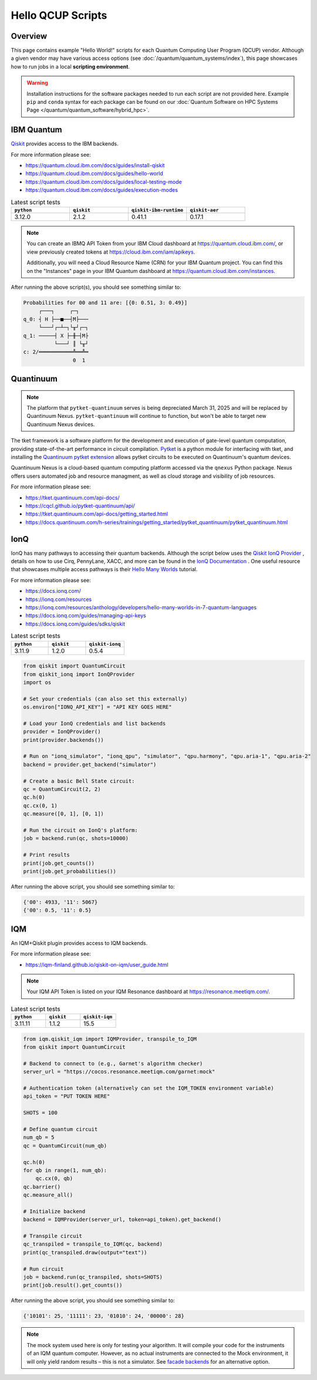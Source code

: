 .. _hello-qcup:

******************
Hello QCUP Scripts
******************

Overview
========

This page contains example "Hello World!" scripts for each Quantum Computing User Program (QCUP) vendor.
Although a given vendor may have various access options (see :doc:`/quantum/quantum_systems/index`), this page showcases how to run jobs in a local **scripting environment**.

.. warning::
   Installation instructions for the software packages needed to run each script are not provided here.
   Example ``pip`` and ``conda`` syntax for each package can be found on our :doc:`Quantum Software on HPC Systems Page </quantum/quantum_software/hybrid_hpc>`.


IBM Quantum 
===========

`Qiskit <https://quantum.cloud.ibm.com/docs/guides>`__ provides access to the IBM backends.

For more information please see:

* `<https://quantum.cloud.ibm.com/docs/guides/install-qiskit>`__
* `<https://quantum.cloud.ibm.com/docs/guides/hello-world>`__
* `<https://quantum.cloud.ibm.com/docs/guides/local-testing-mode>`__
* `<https://quantum.cloud.ibm.com/docs/guides/execution-modes>`__

.. list-table:: Latest script tests
   :widths: 25 25 25 25
   :header-rows: 1

   * - ``python``
     - ``qiskit``
     - ``qiskit-ibm-runtime``
     - ``qiskit-aer``
   * - 3.12.0
     - 2.1.2
     - 0.41.1
     - 0.17.1

.. note::

   You can create an IBMQ API Token from your IBM Cloud dashboard at `<https://quantum.cloud.ibm.com/>`__,
   or view previously created tokens at `<https://cloud.ibm.com/iam/apikeys>`__.

   Additionally, you will need a Cloud Resource Name (CRN) for your IBM Quantum project.
   You can find this on the "Instances" page in your IBM Quantum dashboard at `<https://quantum.cloud.ibm.com/instances>`__.

.. tab-set::

   .. tab-item:: Remote Backend

      .. code-block:: python

         from qiskit import QuantumCircuit, transpile
         from qiskit_ibm_runtime import QiskitRuntimeService, Session, SamplerV2 as Sampler
         import time

         # Save / Load Credentials
         QiskitRuntimeService.save_account(channel="ibm_cloud", token="API TOKEN GOES HERE", overwrite=True, instance="CRN GOES HERE")
         service = QiskitRuntimeService(channel="ibm_cloud", instance="CRN GOES HERE")

         # Get backend
         #backend = service.backend("backend_name_here")
         backend = service.least_busy(simulator=False, operational=True)

         # Build circuit
         circuit = QuantumCircuit(2, 2)
         circuit.h(0)
         circuit.cx(0, 1)
         circuit.measure([0,1], [0,1])
         compiled_circuit = transpile(circuit, backend)

         # Submit job
         sampl = Sampler(mode=backend)
         job = sampl.run([compiled_circuit],shots=1000)

         # Wait for job to complete
         while str(job.status()) != "DONE":
             print("Job status is", job.status() )
             time.sleep(30)
         print("Job status is", job.status() )

         # Gather results
         result = job.result()
         probs = result[0].data.c.get_counts()

         print('PubResult: ',result[0])
         print("\nProbabilities for 00 and 11 are:",probs)

         # Draw the circuit
         print(circuit.draw())

   .. tab-item:: Local Simulator

      .. code-block:: python

         from qiskit import QuantumCircuit, transpile
         from qiskit_ibm_runtime import Session, SamplerV2 as Sampler
         from qiskit_ibm_runtime.fake_provider import FakeManilaV2
         from qiskit_aer import AerSimulator

         # Get local backend
         #backend = FakeManilaV2()
         backend = AerSimulator()

         # Build circuit
         circuit = QuantumCircuit(2, 2)
         circuit.h(0)
         circuit.cx(0, 1)
         circuit.measure([0,1], [0,1])
         compiled_circuit = transpile(circuit, backend)

         # Run the sampler job locally using AerSimulator or "Fake" Backend.
         # Session syntax is supported but ignored because local mode doesn't support sessions.
         with Session(backend=backend) as session:
             sampler = Sampler(mode=session)
             result = sampler.run([compiled_circuit],shots=1000).result()

         probs = result[0].data.c.get_counts()

         print('PubResult: ',result[0])
         print("\nProbabilities for 00 and 11 are:",probs)

         # Draw the circuit
         print(circuit.draw())

After running the above script(s), you should see something similar to:

.. code-block::

    Probabilities for 00 and 11 are: [{0: 0.51, 3: 0.49}]
         ┌───┐     ┌─┐   
    q_0: ┤ H ├──■──┤M├───
         └───┘┌─┴─┐└╥┘┌─┐
    q_1: ─────┤ X ├─╫─┤M├
              └───┘ ║ └╥┘
    c: 2/═══════════╩══╩═
                    0  1 


Quantinuum
==========

.. note::
    
    The platform that ``pytket-quantinuum`` serves is being depreciated March 31, 2025 and will be replaced by Quantinuum Nexus.
    ``pytket-quantinuum`` will continue to function, but won't be able to target new Quantinuum Nexus devices.

The tket framework is a software platform for the development and execution of gate-level quantum computation, providing state-of-the-art performance in circuit compilation.
`Pytket <https://tket.quantinuum.com/api-docs/>`__ is a python module for interfacing with tket, and installing the `Quantinuum pytket extension <https://cqcl.github.io/pytket-quantinuum/api/>`__ allows pytket circuits to be executed on Quantinuum's quantum devices.

Quantinuum Nexus is a cloud-based quantum computing platform accessed via the ``qnexus`` Python package. Nexus offers users automated job and resource managment, as well as cloud storage and visibility of job resources.

For more information please see:

* `<https://tket.quantinuum.com/api-docs/>`__
* `<https://cqcl.github.io/pytket-quantinuum/api/>`__
* `<https://tket.quantinuum.com/api-docs/getting_started.html>`__
* `<https://docs.quantinuum.com/h-series/trainings/getting_started/pytket_quantinuum/pytket_quantinuum.html>`__

.. tab-set::

   .. tab-item:: Extensions

        .. list-table:: Latest script tests
            :widths: 33 33 34
            :header-rows: 1

            * - ``python``
              - ``pytket``
              - ``pytket-quantinuum``
            * - 3.11.9
              - 1.31.1
              - 0.37.0

        .. code-block:: python

            from pytket.circuit import Circuit
            from pytket.extensions.quantinuum import QuantinuumBackend
            from pytket.backends import ResultHandle
            from pytket.backends.backendresult import BackendResult
            import json
            import time

            # Build the circuit
            circuit = Circuit(2, name="Bell Test")
            circuit.H(0)
            circuit.CX(0, 1)
            circuit.measure_all()

            # Choose your machine and login (e.g., H1-1E and CSC431 group)
            machine = "H1-1E"
            backend = QuantinuumBackend(device_name=machine, group="CSC431")
            backend.login()

            # Status of desired machine
            print(machine, "status:", QuantinuumBackend.device_state(device_name=machine))

            # List available devices
            print([x.device_name for x in QuantinuumBackend.available_devices()])

            # Compile circuit
            compiled_circuit = backend.get_compiled_circuit(circuit, optimisation_level=0)
            n_shots = 100

            # Estimate the cost (H1-1SC, H2-1SC are syntax checkers for H1-1 and H2-1)
            # Causes problems when on an HPC compute node w/ proxy settings -- advised to run separately on login node w/o proxy
            #backend.cost(compiled_circuit, n_shots=n_shots, syntax_checker="H1-1SC")

            # Run the circuit
            handle = backend.process_circuit(compiled_circuit, n_shots=n_shots)
            print(handle)

            # Save your job handle
            with open("pytket_example_job_handle.json", "w") as file:
                json.dump(str(handle), file)

            # Check status of job (loop is necessary on an HPC compute node w/ proxy settings or else timeouts occur)
            while str( backend.circuit_status(handle).status ) != "StatusEnum.COMPLETED":
                status = backend.circuit_status(handle)
                print("Job status is", status.status )
                time.sleep(10)
            status = backend.circuit_status(handle)
            print("Job status is", status )

            # Retrieve and print results
            with open("pytket_example_job_handle.json") as file:
                handle_str = json.load(file)
            handle = ResultHandle.from_str(handle_str)
            result = backend.get_result(handle)
            print(result.get_distribution())
            print(result.get_counts())

            # Save results
            with open("pytket_example.json", "w") as file:
                json.dump(result.to_dict(), file)

            # Not necesary here, but including syntax
            # Load results
            with open("pytket_example.json") as file:
                data = json.load(file)
            result = BackendResult.from_dict(data)

        After running the above script, you should see something similar to:

        .. code-block::

            {(0, 0): 0.57, (1, 1): 0.43}
            Counter({(0, 0): 57, (1, 1): 43})
    
   .. tab-item:: Nexus
        
        .. list-table:: Latest script tests
            :widths: 33 33 33
            :header-rows: 1
        
            * - ``python``
              - ``pytket``
              - ``qnexus``
            * - 3.11.11
              - 1.41.0
              - 0.11.0

        .. code-block:: python

            from pytket.circuit import Circuit
            import qnexus as qnx
            import datetime
            import time

            # Choose your machine and login (e.g., H1-1E)
            machine = "H1-1E"

            # Login using username and password.
            qnx.login_with_credentials()

            # Nexus contains all jobs in projects. Setup a new project called "Nexus-Test"
            project = qnx.projects.get_or_create(name="Nexus-Test")
            qnx.context.set_active_project(project)

            # Get simulator and emulator devices
            device_df = qnx.devices.get_all(nexus_hosted=False).df()
            print("Available Quantinuum Devices:",[device for device in device_df['device_name'].tolist()])

            # Get simulator and emulator devices specifically hosted on Nexus
            device_df = qnx.devices.get_all(nexus_hosted=True).df()
            print("Available Nexus Devices:",[device for device in device_df['device_name'].tolist()])

            # All job names must be unique within a Nexus project.
            jobname_suffix = datetime.datetime.now().strftime("%Y_%m_%d-%H-%M-%S")

            # Create a configuration to target the desired machine with a specific group (e.g., STF007)
            config = qnx.QuantinuumConfig(device_name=machine, user_group="STF007")

            # Build the circuit
            circuit = Circuit(2, name="Bell Test")
            circuit.H(0)
            circuit.CX(0, 1)
            circuit.measure_all()


            # It is required that all circuits be uploaded to the nexus database
            # before compilation/execution jobs can be used.

            ref = qnx.circuits.upload(circuit=circuit, name=f"Bell-Test-{jobname_suffix}")

            # Compile job
            ref_compile_job = qnx.start_compile_job(
                    circuits=[ref],
                    backend_config=config,
                    optimisation_level=2,
                    name=f"Bell-compiliation-{jobname_suffix}"
                    )

            #Further operations must be blocked while a job is running.
            print("Compile job status:", qnx.jobs.status(ref_compile_job).status)
            qnx.jobs.wait_for(ref_compile_job,timeout=600.0)
            print("Compile job status:", qnx.jobs.status(ref_compile_job).status)    

            # Get the compiled circuit.
            ref_compiled_circuit = qnx.jobs.results(ref_compile_job)[0].get_output()
            compiled_circuit = ref_compiled_circuit.download_circuit()

            # Execute the job.
            ref_execute_job = qnx.start_execute_job(
                    circuits=[ref_compiled_circuit],
                    n_shots=[100],
                    backend_config=config,
                    name=f"Bell-execute-{jobname_suffix}"
                    )

            # Get job status and halt further operations while job runs.

            print("Execute job status:", qnx.jobs.status(ref_execute_job).status)
            qnx.jobs.wait_for(ref_execute_job,timeout=600.0)[0]
            print("Execute job status:", qnx.jobs.status(ref_execute_job).status)

            # Get results.
            ref_result = qnx.jobs.results(ref_execute_job)[0]
            backend_results = ref_result.download_result()
            print(backend_results.get_distribution())
            print(backend_results.get_counts())

            # Logout
            qnx.client.auth.logout()

        After running the above script, you should see something similar to:

        .. code-block::

            {(0, 0): 0.57, (1, 1): 0.43}
            Counter({(0, 0): 57, (1, 1): 43})

IonQ
====

IonQ has many pathways to accessing their quantum backends.
Although the script below uses the `Qiskit IonQ Provider <https://docs.ionq.com/guides/sdks/qiskit>`__ , details on how to use Cirq, PennyLane, XACC, and more can be found in the `IonQ Documentation <https://docs.ionq.com/introduction>`__ .
One useful resource that showcases multiple access pathways is their `Hello Many Worlds <https://ionq.com/resources/anthology/developers/hello-many-worlds-in-7-quantum-languages>`__ tutorial.

For more information please see:

* `<https://docs.ionq.com/>`__
* `<https://ionq.com/resources>`__
* `<https://ionq.com/resources/anthology/developers/hello-many-worlds-in-7-quantum-languages>`__
* `<https://docs.ionq.com/guides/managing-api-keys>`__
* `<https://docs.ionq.com/guides/sdks/qiskit>`__

.. list-table:: Latest script tests
   :widths: 33 33 34
   :header-rows: 1

   * - ``python``
     - ``qiskit``
     - ``qiskit-ionq``
   * - 3.11.9
     - 1.2.0
     - 0.5.4

.. code-block:: python

    from qiskit import QuantumCircuit
    from qiskit_ionq import IonQProvider
    import os

    # Set your credentials (can also set this externally)
    os.environ["IONQ_API_KEY"] = "API KEY GOES HERE"

    # Load your IonQ credentials and list backends
    provider = IonQProvider()
    print(provider.backends())

    # Run on "ionq_simulator", "ionq_qpu", "simulator", "qpu.harmony", "qpu.aria-1", "qpu.aria-2"
    backend = provider.get_backend("simulator")

    # Create a basic Bell State circuit:
    qc = QuantumCircuit(2, 2)
    qc.h(0)
    qc.cx(0, 1)
    qc.measure([0, 1], [0, 1])

    # Run the circuit on IonQ's platform:
    job = backend.run(qc, shots=10000)

    # Print results
    print(job.get_counts())
    print(job.get_probabilities())

After running the above script, you should see something similar to:

.. code-block::

    {'00': 4933, '11': 5067}
    {'00': 0.5, '11': 0.5}



IQM
===

An IQM+Qiskit plugin provides access to IQM backends.

For more information please see:

* `<https://iqm-finland.github.io/qiskit-on-iqm/user_guide.html>`__

.. note::

   Your IQM API Token is listed on your IQM Resonance dashboard at `<https://resonance.meetiqm.com/>`__.

.. list-table:: Latest script tests
   :widths: 33 33 34
   :header-rows: 1

   * - ``python``
     - ``qiskit``
     - ``qiskit-iqm``
   * - 3.11.11
     - 1.1.2
     - 15.5

.. code-block:: python

    from iqm.qiskit_iqm import IQMProvider, transpile_to_IQM
    from qiskit import QuantumCircuit

    # Backend to connect to (e.g., Garnet's algorithm checker)
    server_url = "https://cocos.resonance.meetiqm.com/garnet:mock"

    # Authentication token (alternatively can set the IQM_TOKEN environment variable)
    api_token = "PUT TOKEN HERE"

    SHOTS = 100

    # Define quantum circuit
    num_qb = 5
    qc = QuantumCircuit(num_qb)

    qc.h(0)
    for qb in range(1, num_qb):
        qc.cx(0, qb)
    qc.barrier()
    qc.measure_all()

    # Initialize backend
    backend = IQMProvider(server_url, token=api_token).get_backend()

    # Transpile circuit
    qc_transpiled = transpile_to_IQM(qc, backend)
    print(qc_transpiled.draw(output="text"))

    # Run circuit
    job = backend.run(qc_transpiled, shots=SHOTS)
    print(job.result().get_counts())


After running the above script, you should see something similar to:

.. code-block::

    {'10101': 25, '11111': 23, '01010': 24, '00000': 28}

.. note::

   The mock system used here is only for testing your algorithm. It will compile your code for the instruments of an IQM quantum computer. However, as no actual instruments are connected to the Mock environment, it will only yield random results – this is not a simulator. See `facade backends <https://iqm-finland.github.io/qiskit-on-iqm/user_guide.html#running-a-quantum-circuit-on-a-facade-backend>`__ for an alternative option.
